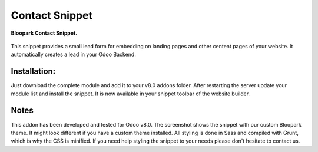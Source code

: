 Contact Snippet
===============

.. figure:: static/description/screenshot.png
   :align: center

   **Bloopark Contact Snippet.**

This snippet provides a small lead form for embedding on landing pages and other centent pages of your website. It automatically creates a lead in your Odoo Backend.

Installation:
-------------
Just download the complete module and add it to your v8.0 addons folder. After restarting the server update your module list and install the snippet. It is now available in your snippet toolbar of the website builder.

Notes
-----
This addon has been developed and tested for Odoo v8.0. The screenshot shows the snippet with our custom Bloopark theme. It might look different if you have a custom theme installed. All styling is done in Sass and compiled with Grunt, which is why the CSS is minified. If you need help styling the snippet to your needs please don't hesitate to contact us.
